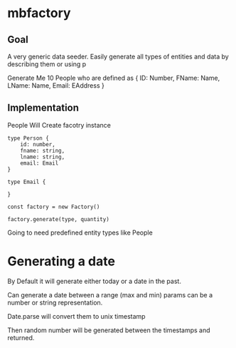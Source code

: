 * mbfactory

** Goal
A very generic data seeder. Easily generate all types of entities and data by 
describing them or using p

Generate Me 10 People who are defined as 
{
    ID: Number, 
    FName: Name,
    LName: Name,
    Email: EAddress
}

** Implementation

People Will Create facotry instance

#+BEGIN_SRC TS
type Person {
    id: number,
    fname: string,
    lname: string,
    email: Email
}

type Email {

}

const factory = new Factory()

factory.generate(type, quantity)
#+END_SRC

Going to need predefined entity types like People


* Generating a date
By Default it will generate either today or a date in the past. 

Can generate a date between a range (max and min)
    params can be a number or string representation. 

    Date.parse will convert them to unix timestamp 

    Then random number will be generated between the timestamps and returned. 